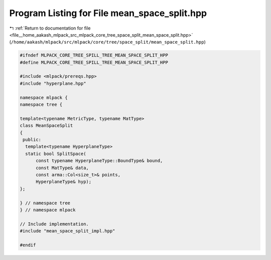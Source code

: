 
.. _program_listing_file__home_aakash_mlpack_src_mlpack_core_tree_space_split_mean_space_split.hpp:

Program Listing for File mean_space_split.hpp
=============================================

|exhale_lsh| :ref:`Return to documentation for file <file__home_aakash_mlpack_src_mlpack_core_tree_space_split_mean_space_split.hpp>` (``/home/aakash/mlpack/src/mlpack/core/tree/space_split/mean_space_split.hpp``)

.. |exhale_lsh| unicode:: U+021B0 .. UPWARDS ARROW WITH TIP LEFTWARDS

.. code-block:: cpp

   
   #ifndef MLPACK_CORE_TREE_SPILL_TREE_MEAN_SPACE_SPLIT_HPP
   #define MLPACK_CORE_TREE_SPILL_TREE_MEAN_SPACE_SPLIT_HPP
   
   #include <mlpack/prereqs.hpp>
   #include "hyperplane.hpp"
   
   namespace mlpack {
   namespace tree {
   
   template<typename MetricType, typename MatType>
   class MeanSpaceSplit
   {
    public:
     template<typename HyperplaneType>
     static bool SplitSpace(
         const typename HyperplaneType::BoundType& bound,
         const MatType& data,
         const arma::Col<size_t>& points,
         HyperplaneType& hyp);
   };
   
   } // namespace tree
   } // namespace mlpack
   
   // Include implementation.
   #include "mean_space_split_impl.hpp"
   
   #endif
